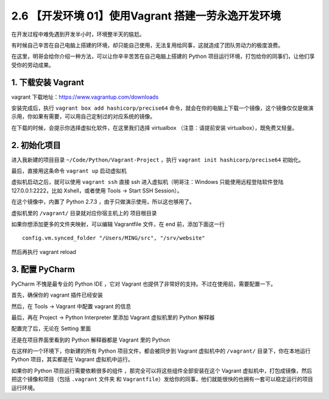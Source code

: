 2.6 【开发环境 01】使用Vagrant 搭建一劳永逸开发环境
===================================================

.. image:: http://image.iswbm.com/20200804124133.png

在开发过程中难免遇到开发半小时，环境整半天的尴尬。

有时候自己辛苦在自己电脑上搭建的环境，却只能自己使用，无法复用给同事，这就造成了团队劳动力的极度浪费。

在这里，明哥会给你介绍一种方法，可以让你辛辛苦苦在自己电脑上搭建的
Python 项目运行环境，打包给你的同事们，让他们享受你的劳动成果。

1. 下载安装 Vagrant
-------------------

vagrant 下载地址：https://www.vagrantup.com/downloads

安装完成后，执行 ``vagrant box add hashicorp/precise64``
命令，就会在你的电脑上下载一个镜像，这个镜像仅仅是做演示用，你如果有需要，可以用自己定制过的对应系统的镜像。

在下载的时候，会提示你选择虚拟化软件，在这里我们选择 virtualbox
（注意：请提前安装 virtualbox），既免费又轻量。

.. image:: http://image.iswbm.com/20210327092117.png

2. 初始化项目
-------------

进入我新建的项目目录 ``~/Code/Python/Vagrant-Project`` ，执行
``vagrant init hashicorp/precise64`` 初始化。

最后，直接用这条命令 ``vagrant up`` 启动虚拟机

.. image:: http://image.iswbm.com/20210327095217.png

虚拟机启动之后，就可以使用 ``vagrant ssh`` 直接 ssh
进入虚拟机（明哥注：Windows 只能使用远程登陆软件登陆
127.0.0.1:2222，比如 Xshell，或者使用 Tools -> Start SSH Session）。

在这个镜像中，内置了 Python 2.7.3 ，由于只做演示使用，所以这也够用了。

虚拟机里的 ``/vagrant/`` 目录就对应你宿主机上的 项目根目录

.. image:: http://image.iswbm.com/20210327095433.png

如果你想添加更多的文件夹映射，可以编辑 Vagrantfile 文件，在 end
前，添加下面这一行

::

     config.vm.synced_folder "/Users/MING/src", "/srv/website"

然后再执行 vagrant reload

3. 配置 PyCharm
---------------

PyCharm 不愧是最专业的 Python IDE ，它对 Vagrant
也提供了非常好的支持。不过在使用前，需要配置一下。

首先，确保你的 vagrant 插件已经安装

.. image:: http://image.iswbm.com/20210327093327.png

然后，在 Tools -> Vagrant 中配置 vagrant 的信息

.. image:: http://image.iswbm.com/20210327093615.png

最后，再在 Project -> Python Interpreter 里添加 Vagrant 虚拟机里的
Python 解释器

.. image:: http://image.iswbm.com/20210327095106.png

配置完了后，无论在 Setting 里面

.. image:: http://image.iswbm.com/20210327095516.png

还是在项目界面里看到的 Python 解释器都是 Vagrant 里的 Python

.. image:: http://image.iswbm.com/20210327095554.png

在这样的一个环境下，你新建的所有 Python 项目文件，都会被同步到 Vagrant
虚拟机中的 ``/vagrant/`` 目录下，你在本地运行 Python 项目，其实都是在
Vagrant 虚拟机中运行。

如果你的 Python 项目运行需要依赖很多的组件
，那完全可以将这些组件全部安装在这个 Vagrant
虚拟机中，打包成镜像，然后把这个镜像和项目（包括 ``.vagrant`` 文件夹 和
``Vagrantfile``\ ）发给你的同事，他们就能很快的也拥有一套可以稳定运行的项目运行环境。
